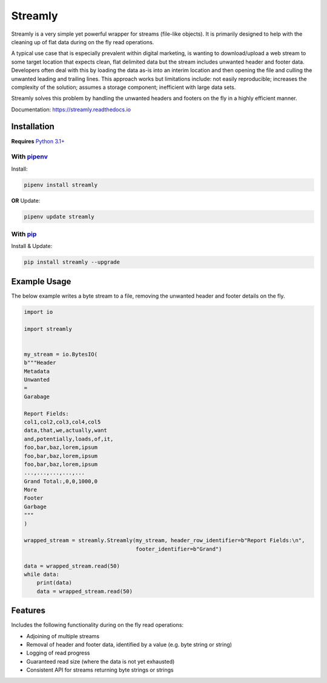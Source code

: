 ========
Streamly
========

Streamly is a very simple yet powerful wrapper for streams (file-like objects). It is primarily designed to help with the cleaning up of flat data during on the fly read operations.

A typical use case that is especially prevalent within digital marketing, is wanting to download/upload a web stream to some target location that expects clean, flat delimited data but the stream includes unwanted header and footer data. Developers often deal with this by loading the data as-is into an interim location and then opening the file and culling the unwanted leading and trailing lines. This approach works but limitations include: not easily reproducible; increases the complexity of the solution; assumes a storage component; inefficient with large data sets.

Streamly solves this problem by handling the unwanted headers and footers on the fly in a highly efficient manner.

Documentation: https://streamly.readthedocs.io


Installation
------------

**Requires** `Python 3.1+ <https://www.python.org/downloads/>`_

With `pipenv <https://packaging.python.org/tutorials/managing-dependencies>`_
^^^^^^^^^^^^^^^^^^^^^^^^^^^^^^^^^^^^^^^^^^^^^^^^^^^^^^^^^^^^^^^^^^^^^^^^^^^^^

Install:

.. code-block:: text

    pipenv install streamly

**OR** Update:

.. code-block:: text

    pipenv update streamly

With `pip <https://pip.pypa.io/en/stable/quickstart/>`_
^^^^^^^^^^^^^^^^^^^^^^^^^^^^^^^^^^^^^^^^^^^^^^^^^^^^^^^

Install & Update:

.. code-block:: text

    pip install streamly --upgrade


Example Usage
-------------

The below example writes a byte stream to a file, removing the unwanted header and footer details on the fly.

.. code-block:: python

    import io

    import streamly


    my_stream = io.BytesIO(
    b"""Header
    Metadata
    Unwanted
    =
    Garabage

    Report Fields:
    col1,col2,col3,col4,col5
    data,that,we,actually,want
    and,potentially,loads,of,it,
    foo,bar,baz,lorem,ipsum
    foo,bar,baz,lorem,ipsum
    foo,bar,baz,lorem,ipsum
    ...,...,...,...,...
    Grand Total:,0,0,1000,0
    More
    Footer
    Garbage
    """
    )

    wrapped_stream = streamly.Streamly(my_stream, header_row_identifier=b"Report Fields:\n",
                                       footer_identifier=b"Grand")

    data = wrapped_stream.read(50)
    while data:
        print(data)
        data = wrapped_stream.read(50)


Features
--------

Includes the following functionality during on the fly read operations:

* Adjoining of multiple streams
* Removal of header and footer data, identified by a value (e.g. byte string or string)
* Logging of read progress
* Guaranteed read size (where the data is not yet exhausted)
* Consistent API for streams returning byte strings or strings
